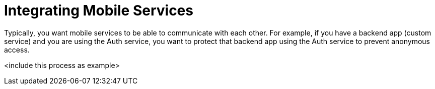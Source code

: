 = Integrating Mobile Services

Typically, you want mobile services to be able to communicate with each other. For example, if you have a backend app (custom service) and you are using the Auth service, you want to protect that backend app using the Auth service to prevent anonymous access.

<include this process as example>